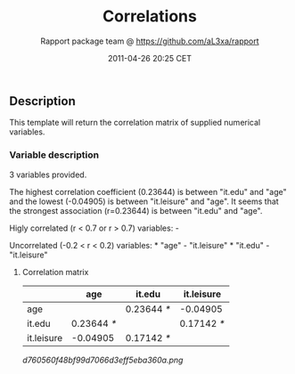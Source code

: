 #+TITLE: Correlations

#+AUTHOR: Rapport package team @ https://github.com/aL3xa/rapport
#+DATE: 2011-04-26 20:25 CET

** Description

This template will return the correlation matrix of supplied numerical
variables.

*** Variable description

3 variables provided.

The highest correlation coefficient (0.23644) is between "it.edu" and
"age" and the lowest (-0.04905) is between "it.leisure" and "age". It
seems that the strongest association (r=0.23644) is between "it.edu" and
"age".

Higly correlated (r < 0.7 or r > 0.7) variables: -

Uncorrelated (-0.2 < r < 0.2) variables: * "age" - "it.leisure" *
"it.edu" - "it.leisure"

**** Correlation matrix

|              | *age*         | *it.edu*      | *it.leisure*   |
|--------------+---------------+---------------+----------------|
| age          |               | 0.23644 /*/   | -0.04905       |
| it.edu       | 0.23644 /*/   |               | 0.17142 /*/    |
| it.leisure   | -0.04905      | 0.17142 /*/   |                |

#+CAPTION: 

[[d760560f48bf99d7066d3eff5eba360a.png]]
